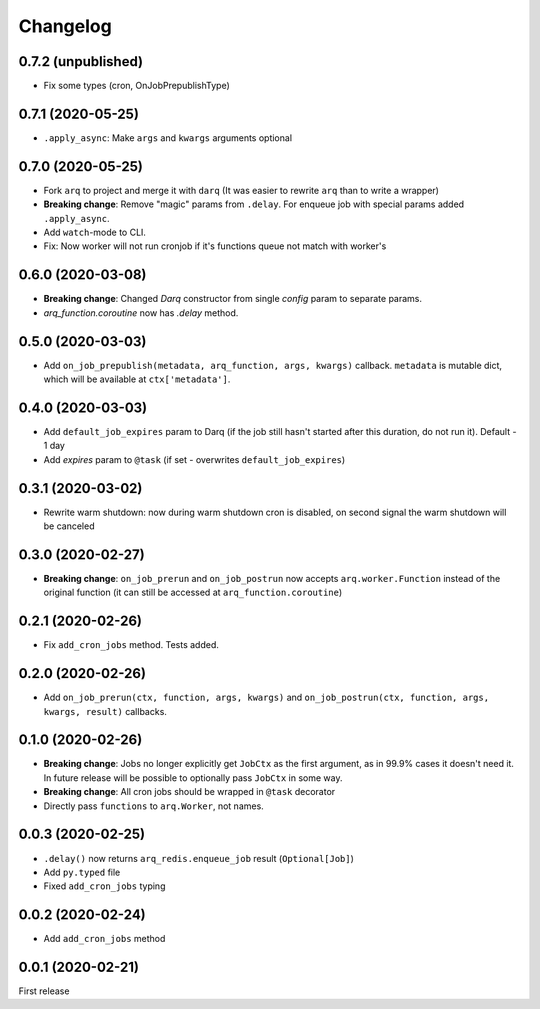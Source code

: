 .. :changelog:

Changelog
---------

0.7.2 (unpublished)
...................
* Fix some types (cron, OnJobPrepublishType)

0.7.1 (2020-05-25)
..................
* ``.apply_async``: Make ``args`` and ``kwargs`` arguments optional

0.7.0 (2020-05-25)
..................
* Fork ``arq`` to project and merge it with ``darq`` (It was easier to rewrite ``arq`` than to write a wrapper)
* **Breaking change**: Remove "magic" params from ``.delay``. For enqueue job with special params added ``.apply_async``.
* Add ``watch``-mode to CLI.
* Fix: Now worker will not run cronjob if it's functions queue not match with worker's

0.6.0 (2020-03-08)
..................
* **Breaking change**: Changed `Darq` constructor from single `config` param to separate params.
* `arq_function.coroutine` now has `.delay` method.

0.5.0 (2020-03-03)
..................
* Add ``on_job_prepublish(metadata, arq_function, args, kwargs)`` callback. ``metadata`` is mutable dict, which will be available at ``ctx['metadata']``.

0.4.0 (2020-03-03)
..................
* Add ``default_job_expires`` param to Darq (if the job still hasn't started after this duration, do not run it). Default - 1 day
* Add `expires` param to ``@task`` (if set - overwrites ``default_job_expires``)

0.3.1 (2020-03-02)
..................
* Rewrite warm shutdown: now during warm shutdown cron is disabled, on second signal the warm shutdown will be canceled

0.3.0 (2020-02-27)
..................
* **Breaking change**: ``on_job_prerun`` and ``on_job_postrun`` now accepts ``arq.worker.Function`` instead of the original function (it can still be accessed at ``arq_function.coroutine``)

0.2.1 (2020-02-26)
..................
* Fix ``add_cron_jobs`` method. Tests added.

0.2.0 (2020-02-26)
..................
* Add ``on_job_prerun(ctx, function, args, kwargs)`` and ``on_job_postrun(ctx, function, args, kwargs, result)`` callbacks.

0.1.0 (2020-02-26)
..................
* **Breaking change**: Jobs no longer explicitly get ``JobCtx`` as the first argument, as in 99.9% cases it doesn't need it. In future release will be possible to optionally pass ``JobCtx`` in some way.
* **Breaking change**: All cron jobs should be wrapped in ``@task`` decorator
* Directly pass ``functions`` to ``arq.Worker``, not names.

0.0.3 (2020-02-25)
..................
* ``.delay()`` now returns ``arq_redis.enqueue_job`` result (``Optional[Job]``)
* Add ``py.typed`` file
* Fixed ``add_cron_jobs`` typing

0.0.2 (2020-02-24)
..................
* Add ``add_cron_jobs`` method

0.0.1 (2020-02-21)
..................
First release
